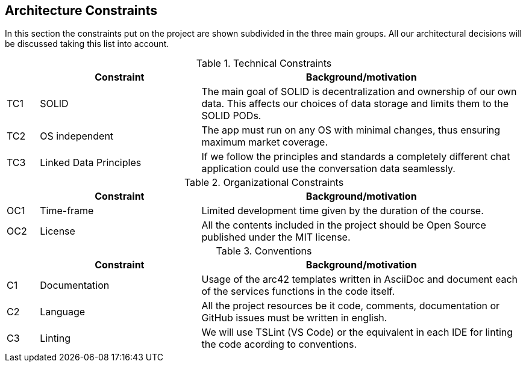 [[section-architecture-constraints]]
== Architecture Constraints

In this section the constraints put on the project are shown subdivided in the three main groups. All our architectural decisions will be discussed taking this list into account.


.Technical Constraints
[width="100%",cols="1,5,10",options="header"]
|=========================================================
||Constraint |Background/motivation

|TC1 | SOLID | The main goal of SOLID is decentralization and ownership of our own data. This affects our choices of data storage and limits them to the SOLID PODs.

|TC2 | OS independent | The app must run on any OS with minimal changes, thus ensuring maximum market coverage.

|TC3 | Linked Data Principles | If we follow the principles and standards a completely different chat application could use the conversation data seamlessly.

|=========================================================


.Organizational Constraints
[width="100%",cols="1,5,10",options="header"]
|=========================================================
||Constraint |Background/motivation

|OC1 | Time-frame | Limited development time given by the duration of the course.

|OC2 | License | All the contents included in the project should be Open Source published under the MIT license.

|=========================================================


.Conventions
[width="100%",cols="1,5,10",options="header"]
|=========================================================
||Constraint |Background/motivation

|C1 | Documentation | Usage of the arc42 templates written in AsciiDoc and document each of the services functions in the code itself.

|C2 | Language | All the project resources be it code, comments, documentation or GitHub issues must be written in english.

|C3 | Linting | We will use TSLint (VS Code) or the equivalent in each IDE for linting the code acording to conventions.

|=========================================================
